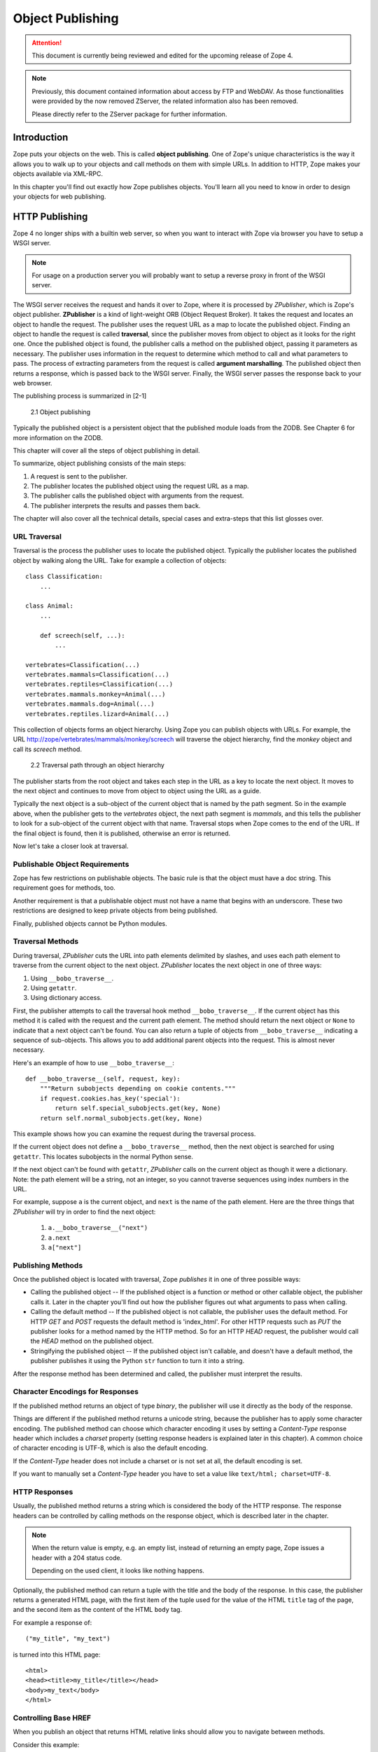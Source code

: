 #################
Object Publishing
#################

.. attention::

  This document is currently being reviewed and edited for the
  upcoming release of Zope 4.

.. note::

  Previously, this document contained information about access by
  FTP and WebDAV. As those functionalities were provided by the now
  removed ZServer, the related information also has been removed.

  Please directly refer to the ZServer package for further
  information.


Introduction
============

Zope puts your objects on the web. This is called **object
publishing**. One of Zope's unique characteristics is the way it
allows you to walk up to your objects and call methods on them with
simple URLs. In addition to HTTP, Zope makes your objects available
via XML-RPC.

In this chapter you'll find out exactly how Zope publishes objects.
You'll learn all you need to know in order to design your objects for
web publishing.


HTTP Publishing
===============

Zope 4 no longer ships with a builtin web server, so when you want
to interact with Zope via browser you have to setup a WSGI server.


.. note::

    For usage on a production server you will probably want to setup a
    reverse proxy in front of the WSGI server.


The WSGI server receives the request and hands it over to Zope, where
it is processed by *ZPublisher*, which is Zope's object publisher.
**ZPublisher** is a kind of light-weight ORB (Object Request
Broker). It takes the request and locates an object to handle the
request. The publisher uses the request URL as a map to locate the
published object. Finding an object to handle the request is called
**traversal**, since the publisher moves from object to object as it
looks for the right one. Once the published object is found, the
publisher calls a method on the published object, passing it
parameters as necessary. The publisher uses information in the
request to determine which method to call and what parameters to
pass. The process of extracting parameters from the request is called
**argument marshalling**. The published object then returns a response,
which is passed back to the WSGI server. Finally, the WSGI server
passes the response back to your web browser.


The publishing process is summarized in [2-1]

.. figure:: Figures/2-1.png

   2.1 Object publishing


Typically the published object is a persistent object that the
published module loads from the ZODB. See Chapter 6 for more
information on the ZODB.


This chapter will cover all the steps of object publishing in detail.


To summarize, object publishing consists of the main steps:

1. A request is sent to the publisher.

2. The publisher locates the published object using the request
   URL as a map.

3. The publisher calls the published object with arguments from
   the request.

4. The publisher interprets the results and passes them back.

The chapter will also cover all the technical details, special cases
and extra-steps that this list glosses over.


URL Traversal
-------------

Traversal is the process the publisher uses to locate the published
object. Typically the publisher locates the published object by
walking along the URL. Take for example a collection of objects::

      class Classification:
          ...

      class Animal:
          ...

          def screech(self, ...):
              ...

      vertebrates=Classification(...)
      vertebrates.mammals=Classification(...)
      vertebrates.reptiles=Classification(...)
      vertebrates.mammals.monkey=Animal(...)
      vertebrates.mammals.dog=Animal(...)
      vertebrates.reptiles.lizard=Animal(...)


This collection of objects forms an object hierarchy. Using Zope you
can publish objects with URLs. For example, the URL
http://zope/vertebrates/mammals/monkey/screech will traverse the
object hierarchy, find the *monkey* object and call its *screech*
method.

.. figure:: Figures/2-2.png

   2.2 Traversal path through an object hierarchy

The publisher starts from the root object and takes each step in the
URL as a key to locate the next object. It moves to the next object
and continues to move from object to object using the URL as a guide.

Typically the next object is a sub-object of the current object that
is named by the path segment. So in the example above, when the
publisher gets to the *vertebrates* object, the next path segment is
*mammals*, and this tells the publisher to look for a sub-object of
the current object with that name. Traversal stops when Zope comes to
the end of the URL. If the final object is found, then it is
published, otherwise an error is returned.

Now let's take a closer look at traversal.


Publishable Object Requirements
-------------------------------

Zope has few restrictions on publishable objects. The basic rule is
that the object must have a doc string. This requirement goes for
methods, too.

Another requirement is that a publishable object must not have a name
that begins with an underscore. These two restrictions are designed to
keep private objects from being published.

Finally, published objects cannot be Python modules.


Traversal Methods
-----------------

During traversal, *ZPublisher* cuts the URL into path elements
delimited by slashes, and uses each path element to traverse from the
current object to the next object. *ZPublisher* locates the next
object in one of three ways:

1. Using ``__bobo_traverse__``.

2. Using ``getattr``.

3. Using dictionary access.

First, the publisher attempts to call the traversal hook method
``__bobo_traverse__``. If the current object has this method it is
called with the request and the current path element. The method
should return the next object or ``None`` to indicate that a next
object can't be found. You can also return a tuple of objects from
``__bobo_traverse__`` indicating a sequence of sub-objects. This
allows you to add additional parent objects into the request. This is
almost never necessary.


Here's an example of how to use ``__bobo_traverse__``::

          def __bobo_traverse__(self, request, key):
              """Return subobjects depending on cookie contents."""
              if request.cookies.has_key('special'):
                  return self.special_subobjects.get(key, None)
              return self.normal_subobjects.get(key, None)


This example shows how you can examine the request during the
traversal process.

If the current object does not define a ``__bobo_traverse__`` method,
then the next object is searched for using ``getattr``. This locates
subobjects in the normal Python sense.

If the next object can't be found with ``getattr``, *ZPublisher* calls
on the current object as though it were a dictionary. Note: the path
element will be a string, not an integer, so you cannot traverse
sequences using index numbers in the URL.

For example, suppose ``a`` is the current object, and ``next`` is the
name of the path element. Here are the three things that *ZPublisher*
will try in order to find the next object:

  1. ``a.__bobo_traverse__("next")``

  2. ``a.next``

  3. ``a["next"]``
  

Publishing Methods
------------------

Once the published object is located with traversal, Zope *publishes*
it in one of three possible ways:

- Calling the published object -- If the published object is a
  function or method or other callable object, the publisher calls it.
  Later in the chapter you'll find out how the publisher figures out
  what arguments to pass when calling.

- Calling the default method -- If the published object is not
  callable, the publisher uses the default method. For HTTP *GET* and
  *POST* requests the default method is 'index_html'. For other HTTP
  requests such as *PUT* the publisher looks for a method named by the
  HTTP method. So for an HTTP *HEAD* request, the publisher would
  call the *HEAD* method on the published object.

- Stringifying the published object -- If the published object isn't
  callable, and doesn't have a default method, the publisher
  publishes it using the Python ``str`` function to turn it into a
  string.


After the response method has been determined and called, the
publisher must interpret the results.


Character Encodings for Responses
---------------------------------

If the published method returns an object of type *binary*, the
publisher will use it directly as the body of the response.

Things are different if the published method returns a unicode string,
because the publisher has to apply some character encoding. The
published method can choose which character encoding it uses by
setting a *Content-Type* response header which includes a *charset*
property (setting response headers is explained later in this
chapter). A common choice of character encoding is UTF-8, which is
also the default encoding.

If the *Content-Type* header does not include a charset or is not set
at all, the default encoding is set.

If you want to manually set a *Content-Type* header you have to set a
value like ``text/html; charset=UTF-8``.


HTTP Responses
--------------

Usually, the published method returns a string which is considered
the body of the HTTP response. The response headers can be controlled
by calling methods on the response object, which is described later in
the chapter.

.. note::

  When the return value is empty, e.g. an empty list, instead of
  returning an empty page, Zope issues a header with a 204 status code.

  Depending on the used client, it looks like nothing happens.


Optionally, the published method can return a tuple with
the title and the body of the response. In this case, the publisher
returns a generated HTML page, with the first item of the tuple used
for the value of the HTML ``title`` tag of the page, and the second
item as the content of the HTML ``body`` tag.


For example a response of::

  ("my_title", "my_text")


is turned into this HTML page::

  <html>
  <head><title>my_title</title></head>
  <body>my_text</body>
  </html>


Controlling Base HREF
---------------------

When you publish an object that returns HTML relative links should
allow you to navigate between methods.

Consider this example::

  class Example:
      """example class"""

      def one(self):
          """render page one"""
          return """<html>
                    <head><title>one</title></head>
                    <body>
                    <a href="two">two</a>
                    </body>
                    </html>"""

      def two(self):
          """render page two"""
          return """<html>
                    <head><title>two</title></head>
                    <body>
                    <a href="one">one</a>
                    </body>
                    </html>"""


However, the default method ``index_html`` presents a problem. Since
you can access ``index_html`` without specifying the method name in
the URL, relative links returned by ``index_html`` won't work right.

For example::

            class Example:
                """example class""""

                 def index_html(self):
                     """render default view"""
                    return """<html>
                              <head><title>one</title></head>
                              <body>
                              <a href="one">one</a><br>
                              <a href="two">two</a>
                              </body>
                              </html>"""
                 ...

If you publish an instance of the *Example* class with the URL
'http://zope/example', then the relative link to method ``one`` will
be 'http://zope/one', instead of the correct link,
'http://zope/example/one'.


Zope solves this problem for you by inserting a *base* tag between the
*head* tags in the HTML output of ``index_html`` when it is accessed
as the default method. You will probably never notice this, but if you
see a mysterious *base* tag in your HTML output, you know where it
came from. You can avoid this behavior by manually setting your own
base with a *base* tag in your ``index_html`` method output.


Response Headers
----------------

The publisher and the web server take care of setting response headers
such as *Content-Length* and *Content-Type*. Later in the chapter
you'll find out how to control these headers and also how exceptions
are used to set the HTTP response code.


Pre-Traversal Hook
------------------

The pre-traversal hook allows your objects to take special action
before they are traversed. This is useful for doing things like
changing the request. Applications of this include special
authentication controls and virtual hosting support.

If your object has a method named ``__before_publishing_traverse__``,
the publisher will call it with the current object and the request
before traversing your object. Most often your method will change the
request. The publisher ignores anything you return from the
pre-traversal hook method.

The ``ZPublisher.BeforeTraverse`` module contains some functions that
help you register pre-traversal callbacks. This allows you to perform
fairly complex callbacks to multiple objects when a given object is
about to be traversed.


Traversal and Acquisition
-------------------------

.. note::

  Simply put, acquisition means that a Zope object can acquire any
  attribute of its parents.

  For detailed information about acquisition please refer to chapter 7.

Acquisition affects traversal in several ways. The most obvious
way is in locating the next object in a path. As we discussed earlier,
the next object during traversal is often found using ``getattr``.
Since acquisition affects ``getattr``, it will affect traversal. The
upshot is that when you are traversing objects that support implicit
acquisition, you can use traversal to walk over acquired objects.

Consider the the following object hierarchy::

        from Acquisition import Implicit

        class Node(Implicit):
            ...

        fruit=Node()
        fruit.apple=Node()
        fruit.orange=Node()
        fruit.apple.strawberry=Node()
        fruit.orange.banana=Node()

When publishing these objects, acquisition can come into play. For
example, consider the URL */fruit/apple/orange*. The publisher would
traverse from *fruit*, to *apple*, and then using acquisition, it
would traverse to *orange*.

Mixing acquisition and traversal can get complex. In general you
should limit yourself to constructing URLs which use acquisition to
acquire along containment, rather than context lines.

It's reasonable to publish an object or method that you acquire from
your container, but it's probably a bad idea to publish an object or
method that your acquire from outside your container.

For example::

        from Acquisition import Implicit

        class Basket(Implicit):
            ...
            def number_of_items(self):
                """Returns the number of contained items."""
                ...

        class Vegetable(Implicit):
            ...
            def texture(self):
                """Returns the texture of the vegetable."""

        class Fruit(Implicit):
            ...
            def color(self):
                """Returns the color of the fruit."""

         basket=Basket()
         basket.apple=Fruit()
         basket.carrot=Vegetable()

The URL */basket/apple/number_of_items* uses acquisition along
containment lines to publish the ``number_of_items`` method (assuming
that *apple* doesn't have a ``number_of_items`` attribute). However,
the URL */basket/carrot/apple/texture* uses acquisition to locate the
``texture`` method from the *apple* object's context, rather than from
its container. While this distinction may be obscure, the guiding
idea is to keep URLs as simple as possible. By keeping acquisition
simple and along containment lines your application increases in
clarity, and decreases in fragility.

A second usage of acquisition in traversal concerns the request. The
publisher tries to make the request available to the published object
via acquisition. It does this by wrapping the first object in an
acquisition wrapper that allows it to acquire the request with the
name 'REQUEST'.

This means that you can normally acquire the request
in the published object like so::

        request=self.REQUEST  # for implicit acquirers

or like so::

        request=self.aq_acquire('REQUEST')  # for explicit acquirers

Of course, this will not work if your objects do not support
acquisition, or if any traversed objects have an attribute named
'REQUEST'.

Finally, acquisition has a totally different role in object
publishing related to security which we'll examine next.


Traversal and Security
----------------------

As the publisher moves from object to object during traversal it makes
security checks. The current user must be authorized to access each
object along the traversal path. The publisher controls access in a
number of ways. For more information about Zope security, see chapter
8 "Security".


Basic Publisher Security
------------------------

The publisher imposes a few basic restrictions on traversable objects.
These restrictions are the same of those for publishable objects. As
previously stated, publishable objects must have doc strings and must
not have names beginning with underscore.

The following details are not important if you are using the Zope
framework. However, if your are publishing your own modules, the rest
of this section will be helpful.

The publisher checks authorization by examining the ``__roles__``
attribute of each object as it performs traversal. If present, the
``__roles__`` attribute should be ``None`` or a list of role names. If
it is ``None``, the object is considered public. Otherwise the access to
the object requires validation.

Some objects such as functions and methods historically did not support
creating attributes. Consequently, if the object has no ``__roles__``
attribute, the publisher will look for an attribute on the object's
parent with the name of the object followed by ``__roles__``.
For example, a function named ``getInfo`` would store its roles in its
parent's ``getInfo__roles__`` attribute.

If an object has a ``__roles__`` attribute that is not empty and not
``None``, the publisher tries to find a user database to authenticate
the user. It searches for user databases by looking for an
``__allow_groups__`` attribute, first in the published object, then in
the previously traversed object, and so on until a user database is
found.

When a user database is found, the publisher attempts to validate the
user against the user database. If validation fails, then the
publisher will continue searching for user databases until the user
can be validated or until no more user databases can be found.

The user database may be an object that provides a validate
method::

  validate(request, http_authorization, roles)

where ``request`` is a mapping object that contains request information,
``http_authorization`` is the value of the *HTTP Authorization* header
or ``None`` if no authorization header was provided, and ``roles`` is a
list of user role names.

The validate method returns a user object if succeeds, and ``None`` if
it cannot validate the user. See Chapter 8 for more information on
user objects. Normally, if the validate method returns ``'None``, the
publisher will try to use other user databases, however, a user
database can prevent this by raising an exception.

If validation fails, Zope will return an HTTP header that causes your
browser to display a user name and password dialog.

If validation succeeds the publisher assigns the user object to the
request variable ``AUTHENTICATED_USER``. The publisher places no
restrictions on user objects.


Zope Security
-------------

The publisher uses acquisition to locate user folders and perform
security checks.
The upshot of this is that your published objects must inherit from
``Acquisition.Implicit`` or ``Acquisition.Explicit``.


.. note::
  For more information on *Acquisition*, visit one of the following
  resources:

  - chapter 7 "Acquisition" of this Zope Developer's Guide
  - chapter 8
    `"Acquisition" <https://zope.readthedocs.io/en/latest/zopebook/Acquisition.html>`_
    of *The Zope Book*
  - the excellent
    `readme <https://github.com/zopefoundation/Acquisition>`__
    of the "Acquisition" package

Also, when traversing, each object must be returned in an acquisition
context.
This is done automatically when traversing via ``getattr``, but you
must wrap traversed objects manually when using ``__getitem__`` and
``__bobo_traverse__``.


For example::

          class Example(Acquisition.Explicit):
              ...

              def __bobo_traverse__(self, name, request):
                  ...
                  next_object=self._get_next_object(name)
                  return  next_object.__of__(self)


Finally, traversal security can be circumvented with the
``__allow_access_to_unprotected_subobjects__`` attribute as described
in Chapter 8, "Security".


Calling the Published Object
----------------------------

The publisher marshals arguments from the request and automatically
makes them available to the published object. This allows you to
accept parameters from web forms without having to parse the
forms. Your objects usually don't have to do anything special to be
called from the web.


Consider this function::

      def greet(name):
          """Greet someone by name."""
          return "Hello, %s!" % name

You can provide the ``name`` argument to this function by calling it
with a **URL** like ``greet?name=World``. You can also call it with a **HTTP
POST request** which includes ``name`` as a form variable.

In the next sections we'll take a closer look at how the publisher
marshals arguments.


Marshalling Arguments from the Request
--------------------------------------

The publisher marshals form data from GET and POST requests. Simple
form fields are made available as Python strings. Multiple fields
such as form check boxes and multiple selection lists become sequences
of strings. File upload fields are represented with **FileUpload**
objects. **FileUpload** objects behave like normal Python file objects
and additionally have a **filename** attribute which is the name of the
file and a **headers** attribute which is a dictionary of file upload
headers.

The publisher also marshals arguments from CGI environment variables
and cookies. When locating arguments, the publisher first looks in
CGI environment variables, then other request variables, then form
data, and finally cookies. Once a variable is found, no further
searching is done. So for example, if your published object expects
to be called with a form variable named ``SERVER_URL``, it will fail,
since this argument will be marshalled from the CGI environment first,
before the form data.

The publisher provides a number of additional special variables such
as ``URL``, ``URLn``, ``BASEn`` and others, which are derived from the
request.

Unfortunately, there is no current documentation for those variables.


Argument Conversion
-------------------

The publisher supports argument conversion. For example consider this
function::

        def one_third(number):
            """returns the number divided by three"""
            return number / 3.0

This function cannot be called from the web because by default the
publisher marshals arguments into strings, not numbers. This is why
the publisher provides a number of converters. To signal an argument
conversion you name your form variables with a colon followed by a
type conversion code.

For example, to call the above function with 66 as the argument you
can use this URL ``one_third?number:int=66`` The publisher supports
many converters:

- **boolean** -- Converts a variable to ``True`` or ``False``.
  Variables that are  0, None, an empty string, or an empty sequence
  are ``False``, all others are ``True``.

- **int** -- Converts a variable to a Python integer. Also converts a
  list/tuple of variables to a list/tuple of integers.

- **long** -- Converts a variable to a Python integer. Strips the
  trailing "L" symbol at the end of the value. Also converts a
  list/tuple of variables to a list/tuple of integers.

- **float** -- Converts a variable to a Python floating point number.
  Also converts a list/tuple of variables to a list/tuple of floats.

- **string** -- Converts a variable to a native string. So the result
  is ``str``, no matter which Python version you are on.

- **ustring** -- Converts a variable to a Python unicode string.

- **bytes** -- Converts a variable to a Python bytes object/string.

- **required** -- Raises an exception if the variable is not present or
  is an empty string.

- **ignore_empty** -- Excludes a variable from the request if the
  variable is an empty string.

- **date** -- Converts a string to a **DateTime** object. The formats
  accepted are fairly flexible, for example ``10/16/2000``, ``12:01:13
  pm``.

- **date_international** -- Converts a string to a **DateTime** object,
  but especially treats ambiguous dates as "days before month before
  year". This useful if you need to parse non-US dates.

- **list** -- Converts a variable to a Python list of values, even if
  there is only one value.

- **tuple** -- Converts a variable to a Python tuple of values, even if
  there is only one value.

- **lines** -- Converts a variable to a Python list of native strings
  by splitting the string on line breaks. Also converts list/tuple of
  variables to list/tuple of native strings.

- **tokens** -- Converts a variable to a Python list of native strings
  by splitting the variable on spaces.

- **text** -- Converts a variable to a native string with normalized line
  breaks. Different browsers on various platforms encode line
  endings differently, so this converter makes sure the line endings
  are consistent, regardless of how they were encoded by the browser.

- **ulines**, **utokens**, **utext** -- like **lines**, **tokens**,
  **text**, but always converts into unicode strings.

If the publisher cannot coerce a request variable into the type
required by the type converter it will raise an error. This is useful
for simple applications, but restricts your ability to tailor error
messages. If you wish to provide your own error messages, you should
convert arguments manually in your published objects rather than
relying on the publisher for coercion.

.. note::
  Client-side validation with HTML 5 and/or JavaScript may improve
  the usability of the application, but it is never a replacement for
  server side validation.

You can combine type converters to a limited extent. For example you
could create a list of integers like so::

        <input type="checkbox" name="numbers:list:int" value="1">
        <input type="checkbox" name="numbers:list:int" value="2">
        <input type="checkbox" name="numbers:list:int" value="3">

In addition to the mentioned type converters, the publisher also supports
both method and record arguments and specifying character encodings.


Character Encodings for Arguments
---------------------------------

The publisher needs to know what character encoding was used by the
browser to encode the submitted form fields. In the past, this could
have been a complicated topic.

Nowadays, as UTF-8 is the de facto standard for encoding on the
Internet, things are much simpler.

**Best practice**

If you are using Python 3 and set the the ``charset`` meta tag to
``utf-8``, the publisher takes ``utf-8`` as the default encoding, and
thus you do not have to set it manually.


.. note::

    Further information on how to set the charset:

    https://developer.mozilla.org/de/docs/Web/HTML/Element/meta#attr-charset


.. attention::

    The encoding also can be set by the web server, which would take
    precedence over the meta tag.

**Special cases**

If you are still on Python 2 or your pages use a different encoding,
such as ``Windows-1252`` or ``ISO-8859-1``, which was the default
encoding for HTML 4, you have to add the encoding, eg ``:cp1252``, for
all argument type converts, such as follows::

    <input type="text" name="name:cp1252:ustring">
    <input type="checkbox" name="numbers:list:int:cp1252" value="1">
    <input type="checkbox" name="numbers:list:int:cp1252" value="1">

.. note::

    For a full list of supported encodings, please have a look at:

    https://docs.python.org/3.7/library/codecs.html#standard-encodings

If your pages all use a character encoding which has ASCII as a subset,
such as Latin-1, UTF-8, etc., then you do not need to specify any
character encoding for boolean, int, long, float and date types.

.. note::

    The **form submission encoding** can be overridden by the
    ``accept-charset`` attribute of the ``form`` tag:

    https://www.w3.org/TR/html5/sec-forms.html#selecting-a-form-submission-encoding


Method Arguments
----------------

Sometimes you may wish to control which object is published based on
form data. For example, you might want to have a form with a select
list that calls different methods depending on the item chosen.
Similarly, you might want to have multiple submit buttons which invoke
a different method for each button.

The publisher provides a way to select methods using form variables
through the use of the ``method`` argument type. The method type allows
the request variable ``PATH_INFO`` to be augmented using information
from a form item's name or value.

If the name of a form field is ``:method``, then the value of the field
is added to ``PATH_INFO``. For example, if the original ``PATH_INFO``
is ``foo/bar`` and the value of a ``:method`` field is ``x/y``, then
``PATH_INFO`` is transformed to ``foo/bar/x/y``. This is useful when
presenting a select list. Method names can be placed in the select
option values.

If the name of a form field **ends** in ``:method`` then the part of
the name before ``:method`` is added to ``PATH_INFO``. For example, if
the original ``PATH_INFO`` is ``foo/bar`` and there is a ``x/y:method``
field, then ``PATH_INFO`` is transformed to ``foo/bar/x/y``. In this
case, the form value is ignored. This is useful for mapping submit
buttons to methods, since submit button values are displayed and
should therefore not contain method names.


Record Arguments 
----------------

Sometimes you may wish to consolidate form data into a structure
rather than pass arguments individually. **Record arguments** allow you
to do this.

The ``record`` type converter allows you to combine multiple form
variables into a single input variable. For example::

  <input name="date.year:record:int">
  <input name="date.month:record:int">
  <input name="date.day:record:int">

This form will result in a single variable, ``date``, with the
attributes ``year``, ``month``, and ``day``.

You can skip empty record elements with the ``ignore_empty`` converter.
For example::

  <input type="text" name="person.email:record:ignore_empty">

When the email form field is left blank the publisher skips over the
variable rather than returning an empty string as its value. When the
record ``person`` is returned it will not have an ``email`` attribute
if the user did not enter one.

You can also provide default values for record elements with the
``default`` converter. For example::

  <input type="hidden"
         name="pizza.toppings:record:list:default" 
         value="All">
  <select multiple name="pizza.toppings:record:list:ignore_empty">
    <option>Cheese</option>
    <option>Onions</option>
    <option>Anchovies</option>
    <option>Olives</option>
    <option>Garlic<option>
  </select>

The ``default`` type allows a specified value to be inserted when the
form field is left blank. In the above example, if the user does not
select values from the list of toppings, the default value will be
used. The record ``pizza`` will have the attribute ``toppings`` and its
value will be the list containing the word "All" (if the field is
empty) or a list containing the selected toppings.

You can even marshal large amounts of form data into multiple records
with the ``records`` type converter. Here's an example::

  <h2>Member One</h2>
  Name:
  <input type="text" name="members.name:records"><br>
  Email:
  <input type="text" name="members.email:records"><br>
  Age:
  <input type="text" name="members.age:int:records"><br>

  <h2>Member Two</h2>
  Name:
  <input type="text" name="members.name:records"><br>
  Email:
  <input type="text" name="members.email:records"><br>
  Age:
  <input type="text" name="members.age:int:records"><br>

This form data will be marshalled into a list of records named
``members``. Each record will have a ``name``, ``email``, and ``age``
attribute.

Record marshalling provides you with the ability to create complex
forms. However, it is a good idea to keep your web interfaces as
simple as possible.

.. note::

  Records do not work with input fields of type radio as you might
  expect, as all radio fields with the same name are considered as one
  group - even if they are in different records. That means, activating
  one radio button will also deactivate all other radio buttons from
  the other records.

.. attention::

    When using records please note that there is a known issue when
    you use a form, where checkboxes are used in the first "column".

    As browsers leave out empty checkboxes when sending a request, the
    **object publisher** may not be able to match checked checkboxes
    with the correct record.

    This behaviour cannot not be fixed.

    If you want a checkbox as the first form field, you can work
    around the problem by using a hidden input field.

    **Code example with applied workaround**::

      <form action="records_parse">
          <p>
          <input type="hidden" name="index.dummy:records" value="dummy" />
          <input type="checkbox" name="index.enabled:records" value="1" checked="checked" />
          <input type="text" name="index.name:records" value="index 1" />
          <p>
          <input type="hidden" name="index.dummy:records" value="dummy" />
          <input type="checkbox" name="index.enabled:records" value="2" />
          <input type="text" name="index.name:records" value="index 2" />
          <p>
          <input type="submit" name="submit" value="send" />
      </form>


Exceptions
----------

When the object publisher catches an unhandled exception, it tries to
match it with a set of predifined exceptions coming from the
**zExceptions** package, such as **HTTPNoContent**, **HTTPNotFound**,
**HTTPUnauthorized**.

If there is a match, the exception gets upgraded to the matching
**zException**, which then results in a proper response returned to the
browser, including an appropriate HTTP status code.

.. note::

     For a full list of exceptions please directly refer to the
     implemented exception classes within the
     `zExceptions package
     <https://github.com/zopefoundation/zExceptions/blob/master/src/zExceptions/__init__.py>`_.


.. attention::

    When you create a custom exception, please make sure not to inherit
    from **BaseException**, but from **Exception** or one of its child
    classes, otherwise you'll run into an exception in waitress.

.. note::

    Beginning with Zope 4, a standard installation no longer comes with
    a ``standard_error_message``.

    There are two ways to catch and render an exception:

    - create a ``standard_error_message``, which can be a **DTML Method**, **DTML Document**, **Script (Python)** or **Page Template**
    - create an ``exception view``, see blog post `Catching and rendering exceptions <https://blog.gocept.com/2017/10/24/zope4-errorhandling/>`_

If the exception is not handled, it travels up the WSGI stack.

What happens then depends entirely on the possibly installed WSGI
middleware or the WSGI server. By default Zope uses **waitress**
and by default **waitress** returns an error message as follows::

  Internal Server Error

  The server encountered an unexpected internal server error

  (generated by waitress)

.. note:: **Further information:**

    `Debugging Zope applications under WSGI
    <https://zope.readthedocs.io/en/latest/wsgi.html#debugging-zope-applications-under-wsgi>`_


Exceptions and Transactions
---------------------------

When Zope receives a request it begins a transaction. Then it begins
the process of traversal. Zope automatically commits the transaction
after the published object is found and called. So normally each web
request constitutes one transaction which Zope takes care of for you.
See Chapter 4. for more information on transactions.

If an unhandled exception is raised during the publishing process,
Zope aborts the transaction. As detailed in Chapter
4. Zope handles 'ConflictErrors' by re-trying the request up to three
times. This is done with the 'zpublisher_exception_hook'.

In addition, the error hook is used to return an error message to the
user. In Zope the error hook creates error messages by calling the
'raise_standardErrorMessage' method. This method is implemented by
'SimpleItem.Item'. It acquires the 'standard_error_message' DTML
object, and calls it with information about the exception.

You will almost never need to override the
'raise_standardErrorMessage' method in your own classes, since it is
only needed to handle errors that are raised by other components. For
most errors, you can simply catch the exceptions normally in your code
and log error messages as needed. If you need to, you should be able
to customize application error reporting by overriding the
'standard_error_message' DTML object in your application.

Manual Access to Request and Response
-------------------------------------

You do not need to access the request and response directly most of
the time. In fact, it is a major design goal of the publisher that
most of the time your objects need not even be aware that they are
being published on the web. However, you have the ability to exert
more precise control over reading the request and returning the
response.

Normally published objects access the request and response by listing
them in the signature of the published method. If this is not
possible you can usually use acquisition to get a reference to the
request. Once you have the request, you can always get the response
from the request like so::

  response=REQUEST.RESPONSE

The APIs of the request and response are covered in the API
documentation. Here we'll look at a few common uses of the request
and response.

One reason to access the request is to get more precise information
about form data. As we mentioned earlier, argument marshalling comes
from a number of places including cookies, form data, and the CGI
environment. For example, you can use the request to differentiate
between form and cookie data::

  cookies = REQUEST.cookies # a dictionary of cookie data
  form = REQUEST.form # a dictionary of form data

One common use of the response object is to set response headers.
Normally the publisher in concert with the web server will take care
of response headers for you. However, sometimes you may wish manually
control headers::

  RESPONSE.setHeader('Pragma', 'No-Cache')

Another reason to access the response is to stream response data. You
can do this with the 'write' method::

  while 1:
      data=getMoreData() #this call may block for a while
      if not data:
          break
      RESPONSE.write(data)

Here's a final example that shows how to detect if your method is
being called from the web. Consider this function::

  def feedParrot(parrot_id, REQUEST=None):
      ...

      if REQUEST is not None:
          return "<html><p>Parrot %s fed</p></html>" % parrot_id

The 'feedParrot' function can be called from Python, and also from the
web. By including 'REQUEST=None' in the signature you can
differentiate between being called from Python and being called form
the web. When the function is called from Python nothing is returned,
but when it is called from the web the function returns an HTML
confirmation message.

Other Network Protocols
=======================

FTP
---

Zope comes with an FTP server which allows users to treat the Zope
object hierarchy like a file server. As covered in Chapter 3, Zope
comes with base classes ('SimpleItem' and 'ObjectManager') which
provide simple FTP support for all Zope objects. The FTP API is
covered in the API reference.

To support FTP in your objects you'll need to find a way to represent
your object's state as a file. This is not possible or reasonable for
all types of objects. You should also consider what users will do
with your objects once they access them via FTP. You should find out
which tools users are likely to edit your object files. For example,
XML may provide a good way to represent your object's state, but it
may not be easily editable by your users. Here's an example class
that represents itself as a file using RFC 822 format::

  from rfc822 import Message
  from cStringIO import StringIO

  class Person(...):

      def __init__(self, name, email, age):
          self.name=name
          self.email=email
          self.age=age

      def writeState(self):
          "Returns object state as a string"
          return "Name: %s\nEmail: %s\nAge: %s" % (self.name,
                                                   self.email, 
                                                   self.age)
      def readState(self, data):
          "Sets object state given a string"
          m=Message(StringIO(data))
          self.name=m['name']
          self.email=m['email']
          self.age=int(m['age'])

The 'writeState' and 'readState' methods serialize and unserialize the
'name', 'age', and 'email' attributes to and from a string. There are
more efficient ways besides RFC 822 to store instance attributes in a
file, however RFC 822 is a simple format for users to edit with text
editors.

To support FTP all you need to do at this point is implement the
'manage_FTPget' and 'PUT' methods. For example::

  def manage_FTPget(self):
      "Returns state for FTP"
      return self.writeState()

  def PUT(self, REQUEST):
      "Sets state from FTP"
       self.readState(REQUEST['BODY'])

You may also choose to implement a 'get_size' method which returns the
size of the string returned by 'manage_FTPget'. This is only
necessary if calling 'manage_FTPget' is expensive, and there is a more
efficient way to get the size of the file. In the case of this
example, there is no reason to implement a 'get_size' method.

One side effect of implementing 'PUT' is that your object now supports
HTTP PUT publishing. See the next section on WebDAV for more
information on HTTP PUT.

That's all there is to making your object work with FTP. As you'll
see next WebDAV support is similar.

WebDAV
------

WebDAV is a protocol for collaboratively edit and manage files on
remote servers. It provides much the same functionality as FTP, but
it works over HTTP.

It is not difficult to implement WebDAV support for your objects.
Like FTP, the most difficult part is to figure out how to represent
your objects as files.

Your class must inherit from 'webdav.Resource' to get basic DAV
support. However, since 'SimpleItem' inherits from 'Resource', your
class probably already inherits from 'Resource'. For container
classes you must inherit from 'webdav.Collection'. However, since
'ObjectManager' inherits from 'Collection' you are already set so long
as you inherit from 'ObjectManager'.

In addition to inheriting from basic DAV classes, your classes must
implement 'PUT' and 'manage_FTPget'. These two methods are also
required for FTP support. So by implementing WebDAV support, you also
implement FTP support.

The permissions that you assign to these two methods will control the
ability to read and write to your class through WebDAV, but the
ability to see your objects is controlled through the "WebDAV access"
permission.

Supporting Write Locking
------------------------

Write locking is a feature of WebDAV that allows users to put lock on
objects they are working on. Support write locking s easy. To
implement write locking you must assert that your lass implements the
'WriteLockInterface'. For example::

  from webdav.WriteLockInterface import WriteLockInterface

  class MyContentClass(OFS.SimpleItem.Item, Persistent):
      __implements__ = (WriteLockInterface,)

It's sufficient to inherit from 'SimpleItem.Item', since it inherits
from 'webdav.Resource', which provides write locking long with other
DAV support.

In addition, your 'PUT' method should begin with calls to dav__init'
and 'dav_simpleifhandler'. For example::

 def PUT(self, REQUEST, RESPONSE):
     """
     Implement WebDAV/HTTP PUT/FTP put method for this object.
     """
     self.dav__init(REQUEST, RESPONSE)
     self.dav__simpleifhandler(REQUEST, RESPONSE)
     ...

Finally your class's edit methods should check to determine whether
your object is locked using the 'ws_isLocked' method. If someone
attempts to change your object when it is locked you should raise the
'ResourceLockedError'. For example::

  from webdav import ResourceLockedError

  class MyContentClass(...):
      ...

      def edit(self, ...):
          if self.ws_isLocked():
              raise ResourceLockedError
          ...

WebDAV support is not difficult to implement, and as more WebDAV
editors become available, it will become more valuable. If you choose
to add FTP support to your class you should probably go ahead and
support WebDAV too since it is so easy once you've added FTP support.

XML-RPC
-------

`XML-RPC <http://www.xmlrpc.com>`_ is a light-weight Remote Procedure
Call protocol that uses XML for encoding and HTTP for transport.
Fredrick Lund maintains a Python <XML-RPC module
<http://www.pythonware.com/products/xmlrpc>`_ .

All objects in Zope support XML-RPC publishing. Generally you will
select a published object as the end-point and select one of its
methods as the method. For example you can call the 'getId' method on
a Zope folder at 'http://example.com/myfolder' like so::

  import xmlrpclib
  folder = xmlrpclib.Server('http://example.com/myfolder')
  ids = folder.getId()

You can also do traversal via a dotted method name. For example::

  import xmlrpclib

  # traversal via dotted method name
  app = xmlrpclib.Server('http://example.com/app')
  id1 = app.folderA.folderB.getId()

  # walking directly up to the published object
  folderB = xmlrpclib.Server('http://example.com/app/folderA/folderB')
  id2 = folderB.getId()

  print id1 == id2

This example shows different routes to the same object publishing
call.

XML-RPC supports marshalling of basic Python types for both publishing
requests and responses. The upshot of this arrangement is that when
you are designing methods for use via XML-RPC you should limit your
arguments and return values to simple values such as Python strings,
lists, numbers and dictionaries. You should not accept or return Zope
objects from methods that will be called via XML-RPC.


XML-RPC does not support keyword arguments. This is a problem if your
method expect keyword arguments. This problem is noticeable when
calling DTMLMethods and DTMLDocuments with XML-RPC. Normally a DTML
object should be called with the request as the first argument, and
additional variables as keyword arguments. You can get around this
problem by passing a dictionary as the first argument. This will
allow your DTML methods and documents to reference your variables with
the 'var' tag. However, you cannot do the following::

  <dtml-var expr="REQUEST['argument']">

Although the following will work::

  <dtml-var expr="_['argument']">

This is because in this case arguments *are* in the DTML namespace,
but they are not coming from the web request.

In general it is not a good idea to call DTML from XML-RPC since DTML
usually expects to be called from normal HTTP requests.

One thing to be aware of is that Zope returns 'false' for published
objects which return None since XML-RPC has no concept of null.

Another issue you may run into is that 'xmlrpclib' does not yet
support HTTP basic authentication. This makes it difficult to call
protected web resources. One solution is to patch 'xmlrpclib'.
Another solution is to accept authentication credentials in the
signature of your published method.

Summary
=======

Object publishing is a simple and powerful way to bring objects to the
web. Two of Zope's most appealing qualities is how it maps objects to
URLs, and you don't need to concern yourself with web plumbing. If
you wish, there are quite a few details that you can use to customize
how your objects are located and published.
